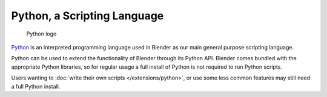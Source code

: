 Python, a Scripting Language
****************************

.. figure:: /images/installing_blender_python_logo.jpg

   Python logo

`Python <http://www.python.org>`__ is an interpreted programming language used in Blender as our main
general purpose scripting language.

Python can be used to extend the functionality of Blender through its Python API.
Blender comes bundled with the appropriate Python libraries, so for regular usage a full install of
Python is not required to run Python scripts.

Users wanting to :doc:`write their own scripts </extensions/python>`, or use some less common features may
still need a full Python install.
